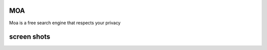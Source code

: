 MOA
===

.. image:: https://raw.githubusercontent.com/mehr32/test-fils/main/logo-col%20or.png
   :alt: Picture


Moa is a free search engine that respects your privacy






screen shots
===========

.. image:: https://raw.githubusercontent.com/mehr32/test-fils/main/Screenshot_%DB%B2%DB%B0%DB%B2%DB%B3%DB%B0%DB%B7%DB%B2%DB%B8_%DB%B1%DB%B9%DB%B3%DB%B0%DB%B0%DB%B8.png
   :alt: Picture



.. image:: https://raw.githubusercontent.com/mehr32/test-fils/main/Screenshot_%DB%B2%DB%B0%DB%B2%DB%B3%DB%B0%DB%B8%DB%B0%DB%B1_%DB%B1%DB%B2%DB%B2%DB%B5%DB%B5%DB%B8.png
   :alt: Picture



.. image:: https://raw.githubusercontent.com/mehr32/test-fils/main/Screenshot_%DB%B2%DB%B0%DB%B2%DB%B3%DB%B0%DB%B8%DB%B0%DB%B1_%DB%B1%DB%B2%DB%B2%DB%B6%DB%B4%DB%B2.png
   :alt: Picture

